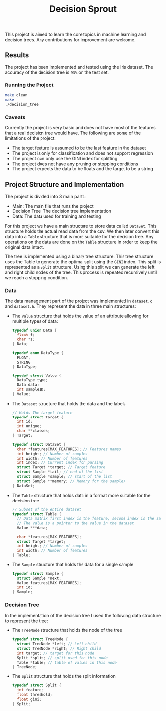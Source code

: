 #+title: Decision Sprout

This project is aimed to learn the core topics in machine learning and decision trees. Any contributions for improvement are welcome.

** Results
The project has been implemented and tested using the Iris dataset. The accuracy of the decision tree is =93%= on the test set.
*** Running the Project
#+begin_src sh :results output
make clean
make
./decision_tree
#+end_src

#+RESULTS:
#+begin_example
rm -rf build decision_tree
gcc -Wall -Wextra -std=c99 -g  -c src/dataset.c -o build/dataset.o
gcc -Wall -Wextra -std=c99 -g  -c src/main.c -o build/main.o
gcc -Wall -Wextra -std=c99 -g  -c src/tree.c -o build/tree.o
gcc -Wall -Wextra -std=c99 -g  -c src/utils.c -o build/utils.o
gcc -Wall -Wextra -std=c99 -g  -o decision_tree  build/dataset.o  build/main.o  build/tree.o  build/utils.o -lcsv
[Id, SepalLengthCm, SepalWidthCm, PetalLengthCm, PetalWidthCm, Species, ]
0 [1.000000, 5.100000, 3.500000, 1.400000, 0.200000, Iris-setosa, ]
1 [2.000000, 4.900000, 3.000000, 1.400000, 0.200000, Iris-setosa, ]
2 [3.000000, 4.700000, 3.200000, 1.300000, 0.200000, Iris-setosa, ]
Split the Data Set into Training (105) and Test (45)
Tree has been built using the training set
Predictions have been made
Calculating the accuracy... 
Accuracy: 0.93%
#+end_example

*** Caveats
Currently the project is very basic and does not have most of the features that a real decision tree would have. The following are some of the limitations of the project:
- The target feature is assumed to be the last feature in the dataset
- The project is only for classification and does not support regression
- The project can only use the GINI index for splitting
- The project does not have any pruning or stopping conditions
- The project expects the data to be floats and the target to be a string
** Project Structure and Implementation
The project is divided into 3 main parts:
- Main: The main file that runs the project
- Decision Tree: The decision tree implementation
- Data: The data used for training and testing

For this project we have a main structure to store data called =DataSet=. This structure holds the actual read data from the csv. We then later convert this data into a =Table= structure that is more suitable for the decision tree. Any operations on the data are done on the =Table= structure in order to keep the original data intact.

The tree is implemented using a binary tree structure. This tree structure uses the Table to generate the optimal split using the =GINI= index. This split is represented as a =Split= structure. Using this split we can generate the left and right child nodes of the tree. This process is repeated recursively until we reach a stopping condition.

*** Data
The data management part of the project was implemented in =dataset.c= and =dataset.h=. They represent the data in three main structures:

- The =Value= structure that holds the value of an attribute allowing for multiple types of data:
  #+BEGIN_SRC c
  typedef union Data {
    float f;
    char *s;
  } Data;

  typedef enum DataType {
    FLOAT,
    STRING
  } DataType;

  typedef struct Value {
    DataType type;
    Data data;
    int sampleID;
  } Value;
  #+END_SRC

- The =Dataset= structure that holds the data and the labels
  #+BEGIN_SRC c
  // Holds The target feature
  typedef struct Target {
    int id;
    int unique;
    char **classes;
  } Target;

  typedef struct DataSet {
    char *features[MAX_FEATURES]; // Features names
    int height; // Number of samples
    int width; // Number of features
    int index; // Current index for parsing
    struct Target *target; // Target feature
    struct Sample *tail; // end of the list
    struct Sample *sample; // start of the list
    struct Sample **memory; // Memory for the samples
  } DataSet;
  #+END_SRC
- The =Table= structure that holds data in a format more suitable for the decision tree
  #+BEGIN_SRC c
  // Subset of the entire dataset
  typedef struct Table {
    // Data matrix first index is the feature, second index is the sample
    // The value is a pointer to the value in the dataset
    Value ***data; 

    char *features[MAX_FEATURES];
    struct Target *target;
    int height; // Number of samples
    int width; // Number of features
  } Table;
  #+END_SRC
- The =Sample= structure that holds the data for a single sample
  #+BEGIN_SRC c
  typedef struct Sample {
    struct Sample *next;
    Value features[MAX_FEATURES];
    int id;
  } Sample;
  #+END_SRC

*** Decision Tree
In the implementation of the decision tree I used the following data structure to represent the tree:
- The =TreeNode= structure that holds the node of the tree
  #+BEGIN_SRC c
  typedef struct TreeNode {
    struct TreeNode *left; // Left child
    struct TreeNode *right; // Right child
    int target; // target for this node
    Split *split; // split used for this node
    Table *table; // table of values in this node
  } TreeNode;
  #+END_SRC

- The =Split= structure that holds the split information
  #+BEGIN_SRC c
  typedef struct Split {
    int feature;
    float threshold;
    float gini;
  } Split;
  #+END_SRC
